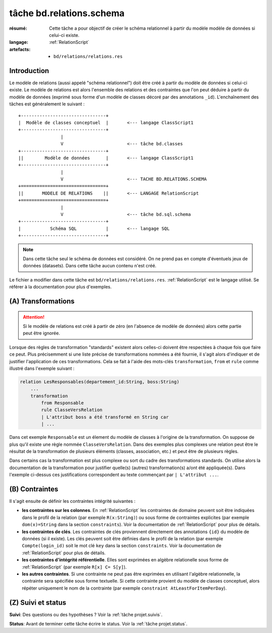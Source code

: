 ..  _`tâche bd.relations.schema`:


tâche bd.relations.schema
=========================

:résumé: Cette tâche a pour objectif de créer le schéma relationnel
    à partir du modèle modèle de données si celui-ci existe.

:langage: :ref:`RelationScript`
:artefacts:
    * ``bd/relations/relations.res``


Introduction
------------

Le modèle de relations (aussi appelé "schéma relationnel") doit être créé
à partir du modèle de données si celui-ci existe. Le modèle de relations
est alors l'ensemble des relations et des contraintes que l'on peut
déduire à partir du modèle de données (exprimé sous forme d'un modèle
de classes décoré par des annotations ``_id``). L'enchaînement des
tâches est généralement le suivant :

::

        +--------------------------------+
        |  Modèle de classes conceptuel  |       <--- langage ClassScript1
        +--------------------------------+
                        |
                        V                        <--- tâche bd.classes
        +--------------------------------+
        ||        Modèle de données      |       <--- langage ClassScript1
        +--------------------------------+
                        |
                        V                        <--- TACHE BD.RELATIONS.SCHEMA
        +================================+
        ||       MODELE DE RELATIONS    ||       <--- LANGAGE RelationScript
        +================================+
                        |
                        V                        <--- tâche bd.sql.schema
        +--------------------------------+
        |           Schéma SQL           |       <--- langage SQL
        +--------------------------------+


.. note::

    Dans cette tâche seul le schéma de données est considéré. On ne prend
    pas en compte d'éventuels jeux de données (datasets).
    Dans cette tâche aucun contenu n'est créé.

Le fichier a modifier dans cette tâche est ``bd/relations/relations.res``.
:ref:`RelationScript` est le langage utilisé. Se
référer à la documentation pour plus d'exemples.

(A) Transformations
-------------------

..  attention::

    Si le modèle de relations est créé à partir de zéro (en
    l'absence de modèle de données) alors cette partie peut être ignorée.

Lorsque des règles de transformation "standards" existent alors
celles-ci doivent être respectées à chaque fois que faire ce peut.
Plus précisemment si une liste précise de transformations nommées
a été fournie, il s'agit alors d'indiquer et de justifier
l'application de ces transformations. Cela se fait à l'aide
des mots-clés ``transformation``, ``from`` et ``rule`` comme illustré
dans l'exemple suivant :

..  code-block:: RelationScript

    relation LesResponsables(departement_id:String, boss:String)
        ...
        transformation
            from Responsable
            rule ClasseVersRelation
            | L'attribut boss a été transformé en String car
            | ...

Dans cet exemple ``Responsable`` est un élement du modèle de classes
à l'origine de la transformation. On suppose de plus qu'il existe une
règle nommée ``ClasseVersRelation``.
Dans des exemples plus complexes une relation peut être le résultat
de la transformation de plusieurs éléments (classes, association, etc.)
et peut être de plusieurs règles.

Dans certains cas la transformation est plus complexe ou sort du cadre
des transformations standards. On utilise alors la documentation de la
transformation pour justifier quelle(s) (autres) transformation(s) a/ont
été appliquée(s). Dans l'exemple ci-dessus ces justifications correspondent
au texte commençant par ``| L'attribut ...``.

(B) Contraintes
---------------

Il s'agit ensuite de définir les contraintes intégrité suivantes :

*   **les contraintes sur les colonnes**.
    En :ref:`RelationScript` les contraintes de domaine peuvent soit
    être indiquées dans le profil de la relation (par exemple
    ``R(x:String)``) ou sous forme de contraintes explicites (par exemple
    ``dom(x)=String`` dans la section ``constraints``). Voir la
    documentation de :ref:`RelationScript` pour plus de détails.

*   **les contraintes de clés**.
    Les contraintes de clés proviennent directement des annotations
    ``{id}`` du modèle de données (si il existe). Les clés peuvent
    soit être définies dans le profil de la relation (par exemple
    ``Compte(login_id)`` soit le mot clé ``key`` dans la section
    ``constraints``. Voir la documentation de :ref:`RelationScript`
    pour plus de détails.

*   **les contraintes d'intégrité référentielle**. Elles sont exprimées
    en algèbre relationelle sous forme de :ref:`RelationScript`
    (par exemple ``R[x] C= S[y]``).

*   **les autres contraintes**. Si une contrainte ne peut pas être
    exprimées en utilisant l'algèbre relationnelle,
    la contrainte sera spécifiée sous forme textuelle. Si cette
    contrainte provient du modèle de classes conceptuel, alors répéter
    uniquement le nom de la contrainte (par exemple
    ``constraint AtLeastForItemPerDay``).

(Z) Suivi et status
-------------------

**Suivi**: Des questions ou des hypothèses ? Voir la
:ref:`tâche projet.suivis`.

**Status**: Avant de terminer cette tâche écrire le status. Voir la
:ref:`tâche projet.status`.